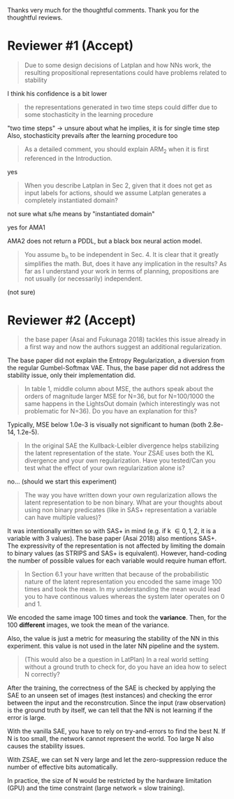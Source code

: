 
Thanks very much for the thoughtful comments.
Thank you for the thoughtful reviews.

* Reviewer #1 (Accept)

#+begin_quote
Due to some design decisions of Latplan and how NNs work, the resulting
propositional representations could have problems related to stability
#+end_quote

I think his confidence is a bit lower

#+begin_quote
the representations generated in two time steps could differ due to some
stochasticity in the learning procedure
#+end_quote

"two time steps" -> unsure about what he implies, it is for single time step
Also, stochasticity prevails after the learning procedure too


#+begin_quote
As a detailed comment, you should explain ARM_2 when it is first
referenced in the Introduction.
#+end_quote

yes

#+begin_quote
When you describe Latplan in Sec 2, given that it does not get as
input labels for actions, should we assume Latplan generates a
completely instantiated domain?
#+end_quote

not sure what s/he means by "instantiated domain"

yes for AMA1

AMA2 does not return a PDDL, but a black box neural action model.


#+begin_quote
You assume b_n to be independent in Sec. 4. It is clear that it
greatly simplifies the math. But, does it have any implication in the
results? As far as I understand your work in terms of planning,
propositions are not usually (or necessarily) independent.
#+end_quote

(not sure)


* Reviewer #2 (Accept)

#+begin_quote
the base paper (Asai and Fukunaga 2018) tackles this issue already in a
first way and now the authors suggest an additional regularization.
#+end_quote

The base paper did not explain the Entropy Regularization, a diversion from
the regular Gumbel-Softmax VAE.
Thus, the base paper did not address the stability issue, only their implementation did.

#+begin_quote
In table 1, middle
column about MSE, the authors speak about the orders of magnitude larger MSE for
N=36, but for N=100/1000 the same happens in the LightsOut domain (which
interestingly was not problematic for N=36). Do you have an explanation
for this?
#+end_quote

Typically, MSE below 1.0e-3 is visually not significant to human (both 2.8e-14, 1.2e-5).

#+begin_quote
In the original SAE the Kullback-Leibler divergence helps stabilizing the latent
representation of the state. Your ZSAE uses both the KL divergence and your own
regularization. Have you tested/Can you test what the effect of your own
regularization alone is?
#+end_quote

no... (should we start this experiment)

#+begin_quote
The way you have written down your own regularization allows the latent
representation to be non binary. What are your thoughts about using non binary
predicates (like in SAS+ representation a variable can have multiple values)?
#+end_quote

It was intentionally written so with SAS+ in mind
(e.g. if k \in {0,1,2}, it is a variable with 3 values).
The base paper (Asai 2018) also mentions SAS+.
The expressivity of the representation is not affected by limiting the domain to
binary values (as STRIPS and SAS+ is equivalent).
However, hand-coding the number of possible values for each variable
would require human effort.

#+begin_quote
In Section 6.1 your have written that because of the probabilistic nature of the
latent representation you encoded the same image 100 times and took the mean. In
my understanding the mean would lead you to have continous values whereas the
system later operates on 0 and 1.
#+end_quote

We encoded the same image 100 times and took the *variance*.
Then, for the 100 *different* images, we took the mean of the variance.

Also, the value is just a metric for measuring the stability of the NN in this experiment.
this value is not used in the later NN pipeline and the system.

#+begin_quote
(This would also be a question in LatPlan) In a real world setting without a
ground truth to check for, do you have an idea how to select N correctly?
#+end_quote

After the training, the correctness of the SAE is checked by
applying the SAE to an unseen set of images (test instances)
and checking the error between the input and the reconstrcution.
Since the input (raw observation) is the ground truth by itself,
we can tell that the NN is not learning if the error is large.

With the vanilla SAE, you have to rely on try-and-errors to find the best N.
If N is too small, the network cannot represent the world.
Too large N also causes the stability issues.

With ZSAE, we can set N very large and let the zero-suppression reduce the
number of effective bits automatically.

In practice, the size of N would be restricted by the hardware limitation (GPU)
and the time constraint (large network = slow training).
